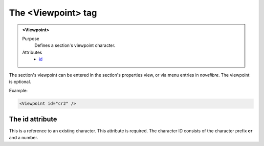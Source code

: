 ===================
The <Viewpoint> tag
===================

.. admonition:: <Viewpoint>
   
   Purpose
      Defines a section's viewpoint character. 

   Attributes
      - `id <#the-id-attribute>`__

The section's viewpoint can be entered in the section's
properties view, or via menu entries in *novelibre*.
The viewpoint is optional.


Example:

.. code-block:: xml

   <Viewpoint id="cr2" />


The id attribute
----------------

This is a reference to an existing character.
This attribute is required. The character ID consists of the
character prefix **cr** and a number.

